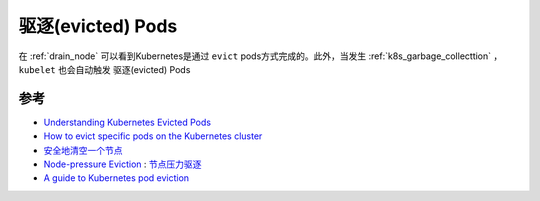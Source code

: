 .. _evict_pod:

===================
驱逐(evicted) Pods
===================

在 :ref:`drain_node` 可以看到Kubernetes是通过 ``evict`` pods方式完成的。此外，当发生 :ref:`k8s_garbage_collecttion` ， ``kubelet`` 也会自动触发 驱逐(evicted) Pods

参考
======

- `Understanding Kubernetes Evicted Pods <https://sysdig.com/blog/kubernetes-pod-evicted/>`_
- `How to evict specific pods on the Kubernetes cluster <https://dev.to/ueokande/how-to-evict-specific-pods-on-the-kubernetes-cluster-1p44>`_
- `安全地清空一个节点 <https://kubernetes.io/zh-cn/docs/tasks/administer-cluster/safely-drain-node/>`_
- `Node-pressure Eviction <https://kubernetes.io/docs/concepts/scheduling-eviction/node-pressure-eviction/>`_ : `节点压力驱逐 <https://kubernetes.io/zh-cn/docs/concepts/scheduling-eviction/node-pressure-eviction/>`_
- `A guide to Kubernetes pod eviction <https://opensource.com/article/21/12/kubernetes-pod-eviction>`_
